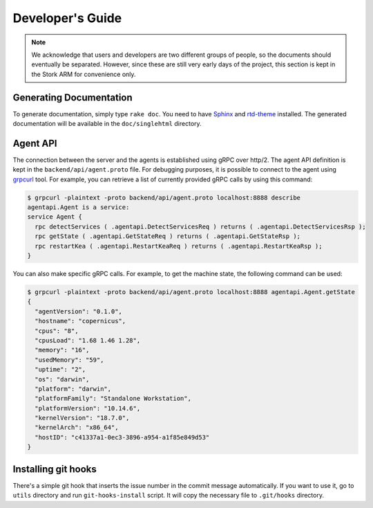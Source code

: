 .. _devel:

*****************
Developer's Guide
*****************

.. note::

   We acknowledge that users and developers are two different groups of people, so the documents
   should eventually be separated. However, since these are still very early days of the project,
   this section is kept in the Stork ARM for convenience only.

Generating Documentation
========================

To generate documentation, simply type ``rake doc``. You need to have `Sphinx <http://www.sphinx-doc.org>`_
and `rtd-theme <https://github.com/readthedocs/sphinx_rtd_theme>`_ installed. The generated
documentation will be available in the ``doc/singlehtml`` directory.

Agent API
=========

The connection between the server and the agents is established using gRPC over http/2. The agent API
definition is kept in the ``backend/api/agent.proto`` file. For debugging purposes, it is possible
to connect to the agent using `grpcurl <https://github.com/fullstorydev/grpcurl>`_ tool. For example,
you can retrieve a list of currently provided gRPC calls by using this command:

.. code:: console

    $ grpcurl -plaintext -proto backend/api/agent.proto localhost:8888 describe
    agentapi.Agent is a service:
    service Agent {
      rpc detectServices ( .agentapi.DetectServicesReq ) returns ( .agentapi.DetectServicesRsp );
      rpc getState ( .agentapi.GetStateReq ) returns ( .agentapi.GetStateRsp );
      rpc restartKea ( .agentapi.RestartKeaReq ) returns ( .agentapi.RestartKeaRsp );
    }

You can also make specific gRPC calls. For example, to get the machine state, the following command
can be used:

.. code:: console

    $ grpcurl -plaintext -proto backend/api/agent.proto localhost:8888 agentapi.Agent.getState
    {
      "agentVersion": "0.1.0",
      "hostname": "copernicus",
      "cpus": "8",
      "cpusLoad": "1.68 1.46 1.28",
      "memory": "16",
      "usedMemory": "59",
      "uptime": "2",
      "os": "darwin",
      "platform": "darwin",
      "platformFamily": "Standalone Workstation",
      "platformVersion": "10.14.6",
      "kernelVersion": "18.7.0",
      "kernelArch": "x86_64",
      "hostID": "c41337a1-0ec3-3896-a954-a1f85e849d53"
    }

Installing git hooks
====================

There's a simple git hook that inserts the issue number in the commit message automatically. If you
want to use it, go to ``utils`` directory and run ``git-hooks-install`` script. It will copy the
necessary file to ``.git/hooks`` directory.

